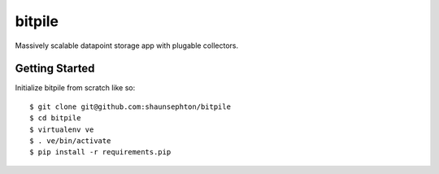 bitpile
=======

Massively scalable datapoint storage app with plugable collectors.

Getting Started
---------------

Initialize bitpile from scratch like so::

    $ git clone git@github.com:shaunsephton/bitpile
    $ cd bitpile
    $ virtualenv ve
    $ . ve/bin/activate
    $ pip install -r requirements.pip
